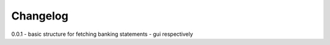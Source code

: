 =========
Changelog
=========

0.0.1
- basic structure for fetching banking statements
- gui respectively
